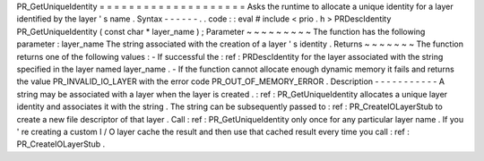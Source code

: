 PR_GetUniqueIdentity
=
=
=
=
=
=
=
=
=
=
=
=
=
=
=
=
=
=
=
=
Asks
the
runtime
to
allocate
a
unique
identity
for
a
layer
identified
by
the
layer
'
s
name
.
Syntax
-
-
-
-
-
-
.
.
code
:
:
eval
#
include
<
prio
.
h
>
PRDescIdentity
PR_GetUniqueIdentity
(
const
char
*
layer_name
)
;
Parameter
~
~
~
~
~
~
~
~
~
The
function
has
the
following
parameter
:
layer_name
The
string
associated
with
the
creation
of
a
layer
'
s
identity
.
Returns
~
~
~
~
~
~
~
The
function
returns
one
of
the
following
values
:
-
If
successful
the
:
ref
:
PRDescIdentity
for
the
layer
associated
with
the
string
specified
in
the
layer
named
layer_name
.
-
If
the
function
cannot
allocate
enough
dynamic
memory
it
fails
and
returns
the
value
PR_INVALID_IO_LAYER
with
the
error
code
PR_OUT_OF_MEMORY_ERROR
.
Description
-
-
-
-
-
-
-
-
-
-
-
A
string
may
be
associated
with
a
layer
when
the
layer
is
created
.
:
ref
:
PR_GetUniqueIdentity
allocates
a
unique
layer
identity
and
associates
it
with
the
string
.
The
string
can
be
subsequently
passed
to
:
ref
:
PR_CreateIOLayerStub
to
create
a
new
file
descriptor
of
that
layer
.
Call
:
ref
:
PR_GetUniqueIdentity
only
once
for
any
particular
layer
name
.
If
you
'
re
creating
a
custom
I
/
O
layer
cache
the
result
and
then
use
that
cached
result
every
time
you
call
:
ref
:
PR_CreateIOLayerStub
.
